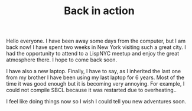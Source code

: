 #+TITLE: Back in action

Hello everyone. I have been away some days from the computer, but I am
back now!  I have spent two weeks in New York visiting such a great
city. I had the opportunity to attend to a LispNYC meetup and enjoy
the great atmosphere there. I hope to come back soon.

I have also a new laptop. Finally, I have to say, as I inherited the
last one from my brother I have been using my last laptop for 6
years. Most of the time it was good enough but it is becoming very
annoying. For example, I could not compile SBCL because it was
restarted due to overheating..

I feel like doing things now so I wish I could tell you new adventures
soon.
